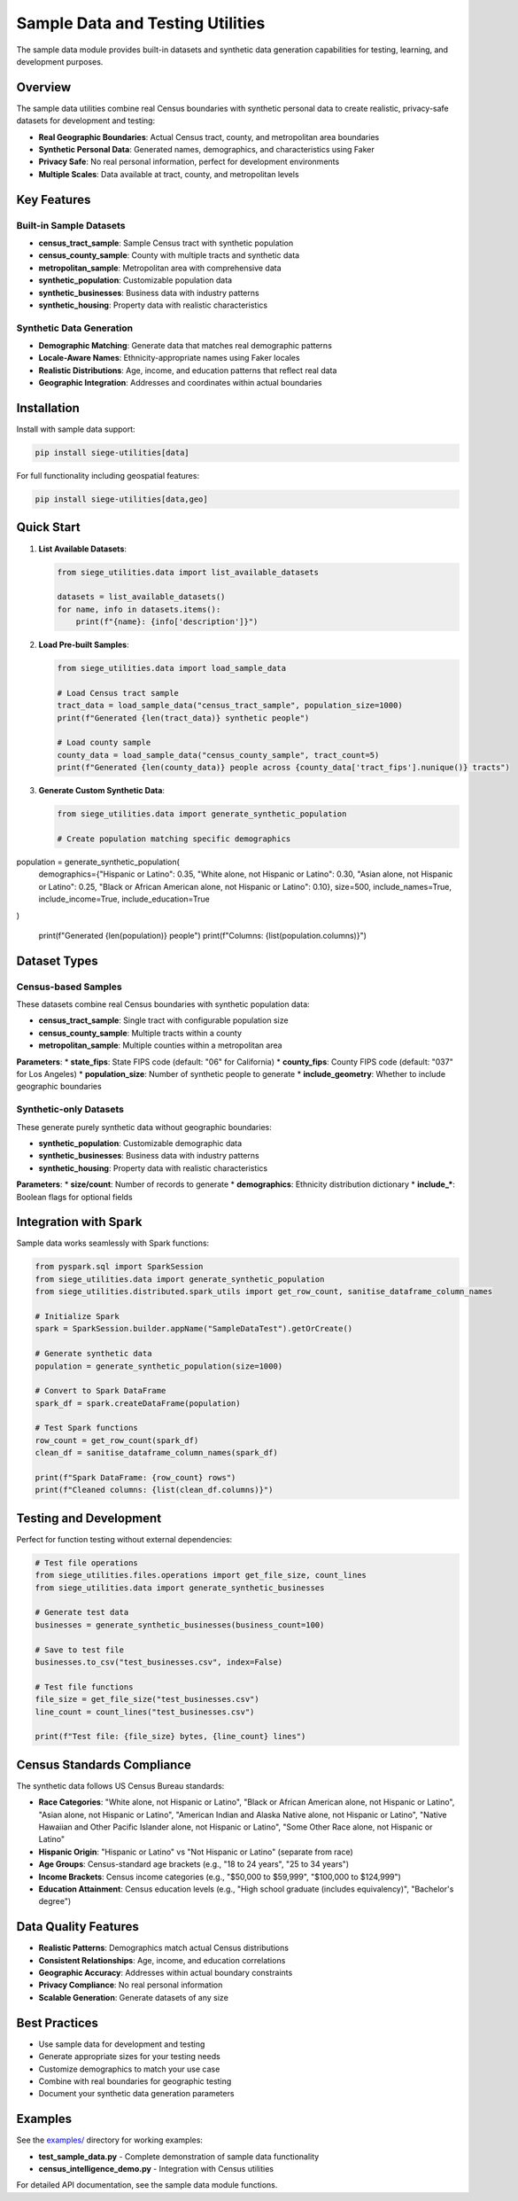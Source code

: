 Sample Data and Testing Utilities
=================================

The sample data module provides built-in datasets and synthetic data generation capabilities for testing, learning, and development purposes.

Overview
--------

The sample data utilities combine real Census boundaries with synthetic personal data to create realistic, privacy-safe datasets for development and testing:

* **Real Geographic Boundaries**: Actual Census tract, county, and metropolitan area boundaries
* **Synthetic Personal Data**: Generated names, demographics, and characteristics using Faker
* **Privacy Safe**: No real personal information, perfect for development environments
* **Multiple Scales**: Data available at tract, county, and metropolitan levels

Key Features
-----------

Built-in Sample Datasets
~~~~~~~~~~~~~~~~~~~~~~~

* **census_tract_sample**: Sample Census tract with synthetic population
* **census_county_sample**: County with multiple tracts and synthetic data
* **metropolitan_sample**: Metropolitan area with comprehensive data
* **synthetic_population**: Customizable population data
* **synthetic_businesses**: Business data with industry patterns
* **synthetic_housing**: Property data with realistic characteristics

Synthetic Data Generation
~~~~~~~~~~~~~~~~~~~~~~~~~

* **Demographic Matching**: Generate data that matches real demographic patterns
* **Locale-Aware Names**: Ethnicity-appropriate names using Faker locales
* **Realistic Distributions**: Age, income, and education patterns that reflect real data
* **Geographic Integration**: Addresses and coordinates within actual boundaries

Installation
-----------

Install with sample data support:

.. code-block:: bash

   pip install siege-utilities[data]

For full functionality including geospatial features:

.. code-block:: bash

   pip install siege-utilities[data,geo]

Quick Start
----------

1. **List Available Datasets**:

   .. code-block:: python

      from siege_utilities.data import list_available_datasets
      
      datasets = list_available_datasets()
      for name, info in datasets.items():
          print(f"{name}: {info['description']}")

2. **Load Pre-built Samples**:

   .. code-block:: python

      from siege_utilities.data import load_sample_data
      
      # Load Census tract sample
      tract_data = load_sample_data("census_tract_sample", population_size=1000)
      print(f"Generated {len(tract_data)} synthetic people")
      
      # Load county sample
      county_data = load_sample_data("census_county_sample", tract_count=5)
      print(f"Generated {len(county_data)} people across {county_data['tract_fips'].nunique()} tracts")

3. **Generate Custom Synthetic Data**:

   .. code-block:: python

      from siege_utilities.data import generate_synthetic_population
      
      # Create population matching specific demographics
population = generate_synthetic_population(
    demographics={"Hispanic or Latino": 0.35, "White alone, not Hispanic or Latino": 0.30, "Asian alone, not Hispanic or Latino": 0.25, "Black or African American alone, not Hispanic or Latino": 0.10},
    size=500,
    include_names=True,
    include_income=True,
    include_education=True
)
      
      print(f"Generated {len(population)} people")
      print(f"Columns: {list(population.columns)}")

Dataset Types
------------

Census-based Samples
~~~~~~~~~~~~~~~~~~~

These datasets combine real Census boundaries with synthetic population data:

* **census_tract_sample**: Single tract with configurable population size
* **census_county_sample**: Multiple tracts within a county
* **metropolitan_sample**: Multiple counties within a metropolitan area

**Parameters**:
* **state_fips**: State FIPS code (default: "06" for California)
* **county_fips**: County FIPS code (default: "037" for Los Angeles)
* **population_size**: Number of synthetic people to generate
* **include_geometry**: Whether to include geographic boundaries

Synthetic-only Datasets
~~~~~~~~~~~~~~~~~~~~~~

These generate purely synthetic data without geographic boundaries:

* **synthetic_population**: Customizable demographic data
* **synthetic_businesses**: Business data with industry patterns
* **synthetic_housing**: Property data with realistic characteristics

**Parameters**:
* **size/count**: Number of records to generate
* **demographics**: Ethnicity distribution dictionary
* **include_***: Boolean flags for optional fields

Integration with Spark
---------------------

Sample data works seamlessly with Spark functions:

.. code-block:: python

   from pyspark.sql import SparkSession
   from siege_utilities.data import generate_synthetic_population
   from siege_utilities.distributed.spark_utils import get_row_count, sanitise_dataframe_column_names
   
   # Initialize Spark
   spark = SparkSession.builder.appName("SampleDataTest").getOrCreate()
   
   # Generate synthetic data
   population = generate_synthetic_population(size=1000)
   
   # Convert to Spark DataFrame
   spark_df = spark.createDataFrame(population)
   
   # Test Spark functions
   row_count = get_row_count(spark_df)
   clean_df = sanitise_dataframe_column_names(spark_df)
   
   print(f"Spark DataFrame: {row_count} rows")
   print(f"Cleaned columns: {list(clean_df.columns)}")

Testing and Development
----------------------

Perfect for function testing without external dependencies:

.. code-block:: python

   # Test file operations
   from siege_utilities.files.operations import get_file_size, count_lines
   from siege_utilities.data import generate_synthetic_businesses
   
   # Generate test data
   businesses = generate_synthetic_businesses(business_count=100)
   
   # Save to test file
   businesses.to_csv("test_businesses.csv", index=False)
   
   # Test file functions
   file_size = get_file_size("test_businesses.csv")
   line_count = count_lines("test_businesses.csv")
   
   print(f"Test file: {file_size} bytes, {line_count} lines")

Census Standards Compliance
--------------------------

The synthetic data follows US Census Bureau standards:

* **Race Categories**: "White alone, not Hispanic or Latino", "Black or African American alone, not Hispanic or Latino", "Asian alone, not Hispanic or Latino", "American Indian and Alaska Native alone, not Hispanic or Latino", "Native Hawaiian and Other Pacific Islander alone, not Hispanic or Latino", "Some Other Race alone, not Hispanic or Latino"
* **Hispanic Origin**: "Hispanic or Latino" vs "Not Hispanic or Latino" (separate from race)
* **Age Groups**: Census-standard age brackets (e.g., "18 to 24 years", "25 to 34 years")
* **Income Brackets**: Census income categories (e.g., "$50,000 to $59,999", "$100,000 to $124,999")
* **Education Attainment**: Census education levels (e.g., "High school graduate (includes equivalency)", "Bachelor's degree")

Data Quality Features
--------------------

* **Realistic Patterns**: Demographics match actual Census distributions
* **Consistent Relationships**: Age, income, and education correlations
* **Geographic Accuracy**: Addresses within actual boundary constraints
* **Privacy Compliance**: No real personal information
* **Scalable Generation**: Generate datasets of any size

Best Practices
-------------

* Use sample data for development and testing
* Generate appropriate sizes for your testing needs
* Customize demographics to match your use case
* Combine with real boundaries for geographic testing
* Document your synthetic data generation parameters

Examples
--------

See the `examples/ <../examples.html>`_ directory for working examples:

* **test_sample_data.py** - Complete demonstration of sample data functionality
* **census_intelligence_demo.py** - Integration with Census utilities

For detailed API documentation, see the sample data module functions.

